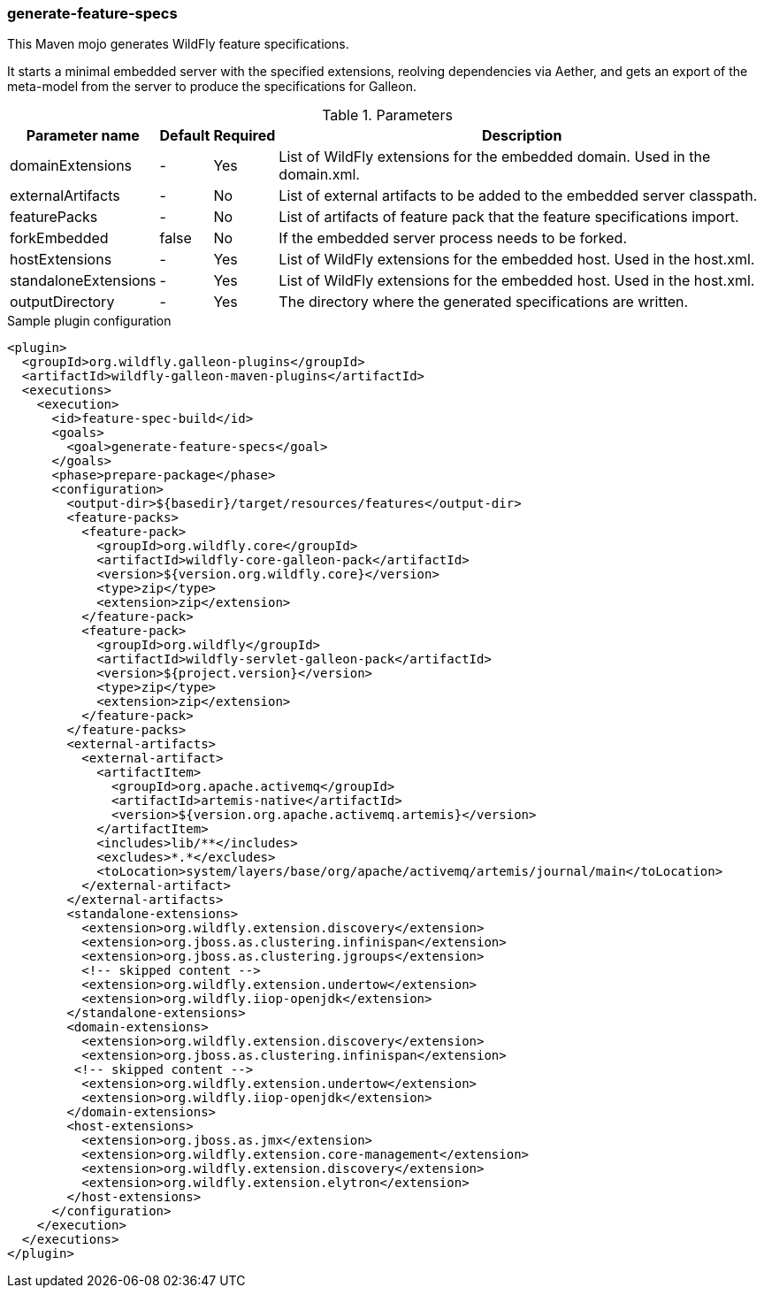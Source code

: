 ### generate-feature-specs

This Maven mojo generates WildFly feature specifications.

It starts a minimal embedded server with the specified extensions, reolving dependencies via Aether, and gets an export of the meta-model from the server to produce the specifications for Galleon.


.Parameters
[%autowidth.stretch]
|====
|Parameter name |Default |Required |Description

|domainExtensions
|-
|Yes
|List of WildFly extensions for the embedded domain. Used in the domain.xml.

|externalArtifacts
|-
|No
|List of external artifacts to be added to the embedded server classpath.

|featurePacks
|-
|No
|List of artifacts of feature pack that the feature specifications import.

|forkEmbedded
|false
|No
|If the embedded server process needs to be forked.

|hostExtensions
|-
|Yes
|List of WildFly extensions for the embedded host. Used in the host.xml.

|standaloneExtensions
|-
|Yes
|List of WildFly extensions for the embedded host. Used in the host.xml.

|outputDirectory
|-
|Yes
|The directory where the generated specifications are written.

|====

.Sample plugin configuration
[source,xml]
----

<plugin>
  <groupId>org.wildfly.galleon-plugins</groupId>
  <artifactId>wildfly-galleon-maven-plugins</artifactId>
  <executions>
    <execution>
      <id>feature-spec-build</id>
      <goals>
        <goal>generate-feature-specs</goal>
      </goals>
      <phase>prepare-package</phase>
      <configuration>
        <output-dir>${basedir}/target/resources/features</output-dir>
        <feature-packs>
          <feature-pack>
            <groupId>org.wildfly.core</groupId>
            <artifactId>wildfly-core-galleon-pack</artifactId>
            <version>${version.org.wildfly.core}</version>
            <type>zip</type>
            <extension>zip</extension>
          </feature-pack>
          <feature-pack>
            <groupId>org.wildfly</groupId>
            <artifactId>wildfly-servlet-galleon-pack</artifactId>
            <version>${project.version}</version>
            <type>zip</type>
            <extension>zip</extension>
          </feature-pack>
        </feature-packs>
        <external-artifacts>
          <external-artifact>
            <artifactItem>
              <groupId>org.apache.activemq</groupId>
              <artifactId>artemis-native</artifactId>
              <version>${version.org.apache.activemq.artemis}</version>
            </artifactItem>
            <includes>lib/**</includes>
            <excludes>*.*</excludes>
            <toLocation>system/layers/base/org/apache/activemq/artemis/journal/main</toLocation>
          </external-artifact>
        </external-artifacts>
        <standalone-extensions>
          <extension>org.wildfly.extension.discovery</extension>
          <extension>org.jboss.as.clustering.infinispan</extension>
          <extension>org.jboss.as.clustering.jgroups</extension>
          <!-- skipped content -->
          <extension>org.wildfly.extension.undertow</extension>
          <extension>org.wildfly.iiop-openjdk</extension>
        </standalone-extensions>
        <domain-extensions>
          <extension>org.wildfly.extension.discovery</extension>
          <extension>org.jboss.as.clustering.infinispan</extension>
         <!-- skipped content -->
          <extension>org.wildfly.extension.undertow</extension>
          <extension>org.wildfly.iiop-openjdk</extension>
        </domain-extensions>
        <host-extensions>
          <extension>org.jboss.as.jmx</extension>
          <extension>org.wildfly.extension.core-management</extension>
          <extension>org.wildfly.extension.discovery</extension>
          <extension>org.wildfly.extension.elytron</extension>
        </host-extensions>
      </configuration>
    </execution>
  </executions>
</plugin>

----